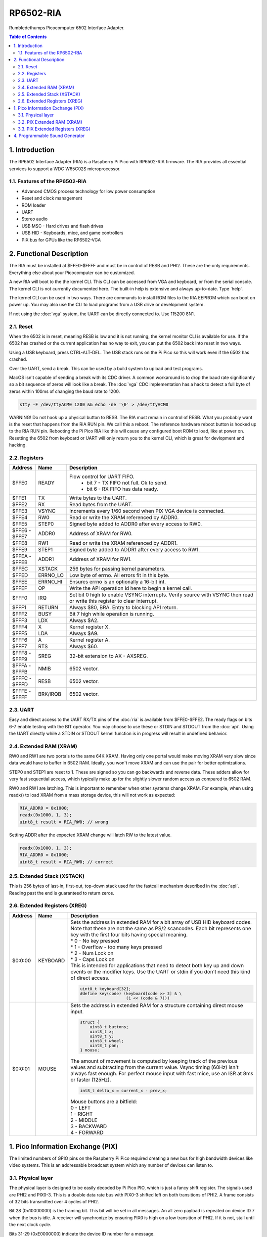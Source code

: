 RP6502-RIA
##########

Rumbledethumps Picocomputer 6502 Interface Adapter.

.. contents:: Table of Contents
   :local:

1. Introduction
===============

The RP6502 Interface Adapter (RIA) is a Raspberry Pi Pico with RP6502-RIA firmware. The RIA provides all essential services to support a WDC W65C02S microprocessor.

1.1. Features of the RP6502-RIA
-------------------------------

* Advanced CMOS process technology for low power consumption
* Reset and clock management
* ROM loader
* UART
* Stereo audio
* USB MSC - Hard drives and flash drives
* USB HID - Keyboards, mice, and game controllers
* PIX bus for GPUs like the RP6502-VGA

2. Functional Description
=========================

The RIA must be installed at $FFE0-$FFFF and must be in control of RESB and PHI2. These are the only requirements. Everything else about your Picocomputer can be customized.

A new RIA will boot to the the kernel CLI. This CLI can be accessed from VGA and keyboard, or from the serial console. The kernel CLI is not currently documented here. The built-in help is extensive and always up-to-date. Type 'help'.

The kernel CLI can be used in two ways. There are commands to install ROM files to the RIA EEPROM which can boot on power up. You may also use the CLI to load programs from a USB drive or development system.

If not using the :doc:`vga` system, the UART can be directly connected to. Use 115200 8N1.

2.1. Reset
----------

When the 6502 is in reset, meaning RESB is low and it is not running, the kernel monitor CLI is available for use. If the 6502 has crashed or the current application has no way to exit, you can put the 6502 back into reset in two ways.

Using a USB keyboard, press CTRL-ALT-DEL. The USB stack runs on the Pi Pico so this will work even if the 6502 has crashed.

Over the UART, send a break. This can be used by a build system to upload and test programs.

MacOS isn't capable of sending a break with its CDC driver. A common workaround is to drop the baud rate significantly so a bit sequence of zeros will look like a break. The :doc:`vga` CDC implementation has a hack to detect a full byte of zeros within 100ms of changing the baud rate to 1200.

.. code-block:: bash

  stty -F /dev/ttyACM0 1200 && echo -ne '\0' > /dev/ttyACM0

WARNING! Do not hook up a physical button to RESB. The RIA must remain in control of RESB. What you probably want is the reset that happens from the RIA RUN pin. We call this a reboot. The reference hardware reboot button is hooked up to the RIA RUN pin. Rebooting the Pi Pico RIA like this will cause any configured boot ROM to load, like at power on. Resetting the 6502 from keyboard or UART will only return you to the kernel CLI, which is great for devlopment and hacking.


2.2. Registers
--------------

.. list-table::
   :widths: 5 5 90
   :header-rows: 1

   * - Address
     - Name
     - Description
   * - $FFE0
     - READY
     - Flow control for UART FIFO.
         * bit 7 - TX FIFO not full. Ok to send.
         * bit 6 - RX FIFO has data ready.
   * - $FFE1
     - TX
     - Write bytes to the UART.
   * - $FFE2
     - RX
     - Read bytes from the UART.
   * - $FFE3
     - VSYNC
     - Increments every 1/60 second when PIX VGA device is connected.
   * - $FFE4
     - RW0
     - Read or write the XRAM referenced by ADDR0.
   * - $FFE5
     - STEP0
     - Signed byte added to ADDR0 after every access to RW0.
   * - | $FFE6 -
       | $FFE7
     - ADDR0
     - Address of XRAM for RW0.
   * - $FFE8
     - RW1
     - Read or write the XRAM referenced by ADDR1.
   * - $FFE9
     - STEP1
     - Signed byte added to ADDR1 after every access to RW1.
   * - | $FFEA -
       | $FFEB
     - ADDR1
     - Address of XRAM for RW1.
   * - $FFEC
     - XSTACK
     - 256 bytes for passing kernel parameters.
   * - $FFED
     - ERRNO_LO
     - Low byte of errno. All errors fit in this byte.
   * - $FFEE
     - ERRNO_HI
     - Ensures errno is an optionally a 16-bit int.
   * - $FFEF
     - OP
     - Write the API operation id here to begin a kernel call.
   * - $FFF0
     - IRQ
     - Set bit 0 high to enable VSYNC interrupts. Verify source with VSYNC then read or write this register to clear interrupt.
   * - $FFF1
     - RETURN
     - Always $80, BRA. Entry to blocking API return.
   * - $FFF2
     - BUSY
     - Bit 7 high while operation is running.
   * - $FFF3
     - LDX
     - Always $A2.
   * - $FFF4
     - X
     - Kernel register X.
   * - $FFF5
     - LDA
     - Always $A9.
   * - $FFF6
     - A
     - Kernel register A.
   * - $FFF7
     - RTS
     - Always $60.
   * - | $FFF8 -
       | $FFF9
     - SREG
     - 32-bit extension to AX - AXSREG.
   * - | $FFFA -
       | $FFFB
     - NMIB
     - 6502 vector.
   * - | $FFFC -
       | $FFFD
     - RESB
     - 6502 vector.
   * - | $FFFE -
       | $FFFF
     - BRK/IRQB
     - 6502 vector.


2.3. UART
---------

Easy and direct access to the UART RX/TX pins of the :doc:`ria` is available from $FFE0-$FFE2. The ready flags on bits 6-7 enable testing with the BIT operator. You may choose to use these or STDIN and STDOUT from the :doc:`api`. Using the UART directly while a STDIN or STDOUT kernel function is in progress will result in undefined behavior.

2.4. Extended RAM (XRAM)
------------------------

RW0 and RW1 are two portals to the same 64K XRAM. Having only one portal would make moving XRAM very slow since data would have to buffer in 6502 RAM. Ideally, you won't move XRAM and can use the pair for better optimizations.

STEP0 and STEP1 are reset to 1. These are signed so you can go backwards and reverse data. These adders allow for very fast sequential access, which typically make up for the slightly slower random access as compared to 6502 RAM.

RW0 and RW1 are latching. This is important to remember when other systems change XRAM. For example, when using readx() to load XRAM from a mass storage device, this will not work as expected:

.. code-block:: C

  RIA_ADDR0 = 0x1000;
  readx(0x1000, 1, 3);
  uint8_t result = RIA_RW0; // wrong

Setting ADDR after the expected XRAM change will latch RW to the latest value.

.. code-block:: C

  readx(0x1000, 1, 3);
  RIA_ADDR0 = 0x1000;
  uint8_t result = RIA_RW0; // correct

2.5. Extended Stack (XSTACK)
----------------------------

This is 256 bytes of last-in, first-out, top-down stack used for the fastcall mechanism described in the :doc:`api`. Reading past the end is guaranteed to return zeros.

2.6. Extended Registers (XREG)
------------------------------

.. list-table::
  :widths: 5 5 90
  :header-rows: 1

  * - Address
    - Name
    - Description
  * - $0:0:00
    - KEYBOARD
    - | Sets the address in extended RAM for a bit array of USB HID keyboard codes. Note that these are not the same as PS/2 scancodes. Each bit represents one key with the first four bits having special meaning.
      | * 0 - No key pressed
      | * 1 - Overflow - too many keys pressed
      | * 2 - Num Lock on
      | * 3 - Caps Lock on
      | This is intended for applications that need to detect both key up and down events or the modifier keys. Use the UART or stdin if you don't need this kind of direct access.

      .. code-block:: C

        uint8_t keyboard[32];
        #define key(code) (keyboard[code >> 3] & \
                           (1 << (code & 7)))
  * - $0:0:01
    - MOUSE
    - | Sets the address in extended RAM for a structure containing direct mouse input.

      .. code-block:: C

        struct {
            uint8_t buttons;
            uint8_t x;
            uint8_t y;
            uint8_t wheel;
            uint8_t pan;
        } mouse;

      | The amount of movement is computed by keeping track of the previous values and subtracting from the current value. Vsync timing (60Hz) isn't always fast enough. For perfect mouse input with fast mice, use an ISR at 8ms or faster (125Hz).

      .. code-block:: C

        int8_t delta_x = current_x - prev_x;

      | Mouse buttons are a bitfield:
      | 0 - LEFT
      | 1 - RIGHT
      | 2 - MIDDLE
      | 3 - BACKWARD
      | 4 - FORWARD


1. Pico Information Exchange (PIX)
==================================

The limited numbers of GPIO pins on the Raspberry Pi Pico required creating a new bus for high bandwidth devices like video systems. This is an addressable broadcast system which any number of devices can listen to.

3.1. Physical layer
-------------------

The physical layer is designed to be easily decoded by Pi Pico PIO, which is just a fancy shift register. The signals used are PHI2 and PIX0-3. This is a double data rate bus with PIX0-3 shifted left on both transitions of PHI2. A frame consists of 32 bits transmitted over 4 cycles of PHI2.

Bit 28 (0x10000000) is the framing bit. This bit will be set in all messages. An all zero payload is repeated on device ID 7 when the bus is idle. A receiver will synchronize by ensuring PIX0 is high on a low transition of PHI2. If it is not, stall until the next clock cycle.

Bits 31-29 (0xE0000000) indicate the device ID number for a message.

Device 0 is allocated to :doc:`ria`. Device 0 is also overloaded to broadcast XRAM.

Device 1 is allocated to :doc:`vga`.

Devices 2-6 are available for user expansion.

Device 7 is used for synchronization. Because 0xF0000000 is hard to miss on test equipment.

Bits 27-24(0x0F000000) indicate the channel ID number for a message. Each device can have 16 channels.

Bits 23-16(0x00FF0000) indicate the register address in the channel on the device.

Bits 15-0(0x0000FFFF) is a value to store in the register.

3.2. PIX Extended RAM (XRAM)
----------------------------

All changes to the 64KB of XRAM on the RIA will be broadcast on PIX device 0. Bits 15-0 is the XRAM address. Bits 23-16 is the XRAM data. This goes out on the wire, but is never seen by the SDK. Device 0, as seen by the SDK, is the RIA itself and has no need to go out the wire.

PIX devices will maintain a replica of the XRAM they use. Typically, all 64K is replicated and an XREG set by the application will point to a configuration structure in XRAM.

3.3. PIX Extended Registers (XREG)
----------------------------------

PIX devices may use bits 27-0 however they choose. The suggested division of this bits is:

Bits 27-24 indicate a channel. For example, the RIA device has a channel for audio, a channel for keyboard and mouse, a channel for Wifi, and so on. Bits 23-16 is an extended register address. Bits 15:0 for the payload.

So we have seven PIX devices, each with 16 internal channels having 256 16-bit registers. The idea is to use extended registers to point to structures in XRAM. Changing XREG is setup, changing XRAM causes the device to respond.

4. Programmable Sound Generator
===============================

The RIA includes a Programmable Sound Generator (PSG). It is configured with extended register device 0 channel 1 address 0x00.

* Eight 24kHz 8-bit oscillator channels.
* Five waveforms. Sine, Square, Sawtooth, Triangle, Noise.
* ADSR envelope. Attack, Decay, Sustain, Release.
* Stereo panning.
* PWM for all waveforms.

Each of the eight oscillators requires eight bytes of XRAM for configuration.

.. code-block:: C

  typedef struct
  {
      unsigned int freq;
      unsigned int duty;
      unsigned char vol_attack;
      unsigned char vol_decay;
      unsigned char wave_release;
      unsigned char pan_gate;
  } ria_psg_t;

Internally, the audio is generated by Pulse Width Modulation. A decoupling and low pass filter circuit converts the digital signal into line level analog.

Enable and disable the RIA PSG by setting the extended register. The register value is the XRAM start address for the 64 bytes of config. This start address must be int aligned. Any invalid address disables the PSG.

.. code-block:: C

  xreg(0, 1, 0x00, xaddr); // enable
  xreg(0, 1, 0x00, 0xFFFF); // disable

All configuration changes take effect immediately. This allows for effects like panning, slide instruments, and other CPU-driven shenanigans.

The gate is checked at the sample rate of 24kHz. If, for example, you unset and set it between one pair of audio output samples, then it will not begin a new ADSR cycle.

.. list-table::
   :widths: 5 90
   :header-rows: 1

   * - Name
     - Description
   * - freq
     - 0-65535 Oscillator frequency in Hertz.
   * - duty
     - 0-65535 (0-100%) Duty cycle of oscillator. This affects all waveforms.
   * - vol_attack
     - Attack volume and rate.
         * bits 7-4 - 0-15 volume attenuation.
         * bits 3-0 - 0-15 attack rate.
   * - vol_decay
     - Decay volume and rate.
         * bits 7-4 - 0-15 volume attenuation.
         * bits 3-0 - 0-15 decay rate.
   * - wave_release
     - Waveform and release rate.
         * bits 7-4 - 0=sine, 1=square, 2=sawtooth, 3=triangle, 4=noise.
         * bits 3-0 - 0-15 release rate.
   * - pan_gate
     - Stereo pan and gate.
         * bits 7-1 - Pan -63(left) to 63(right).
         * bits 0 - 1=attack/decay/sustain, 0=release.

Value table. ADR rates are the time it takes for a full volume change.

.. list-table::
   :widths: 1 1 1 20
   :header-rows: 1

   * - Value
     - Attack
     - Decay/Release
     - Attenuation Multiplier
   * - 0
     - 2ms
     - 6ms
     - 256/256 (loud)
   * - 1
     - 8ms
     - 24ms
     - 224/256
   * - 2
     - 16ms
     - 48ms
     - 192/256
   * - 3
     - 24ms
     - 72ms
     - 160/256
   * - 4
     - 38ms
     - 114ms
     - 128/256
   * - 5
     - 56ms
     - 168ms
     - 112/256
   * - 6
     - 68ms
     - 204ms
     - 96/256
   * - 7
     - 80ms
     - 240ms
     - 80/256
   * - 8
     - 100ms
     - 300ms
     - 52/256
   * - 9
     - 250ms
     - 750ms
     - 64/256
   * - 10
     - 500ms
     - 1.5s
     - 40/256
   * - 11
     - 800ms
     - 2.4s
     - 32/256
   * - 12
     - 1s
     - 3s
     - 24/256
   * - 13
     - 3s
     - 9s
     - 16/256
   * - 14
     - 5s
     - 15s
     - 8/256
   * - 15
     - 8s
     - 24s
     - 0/256 (silent)
